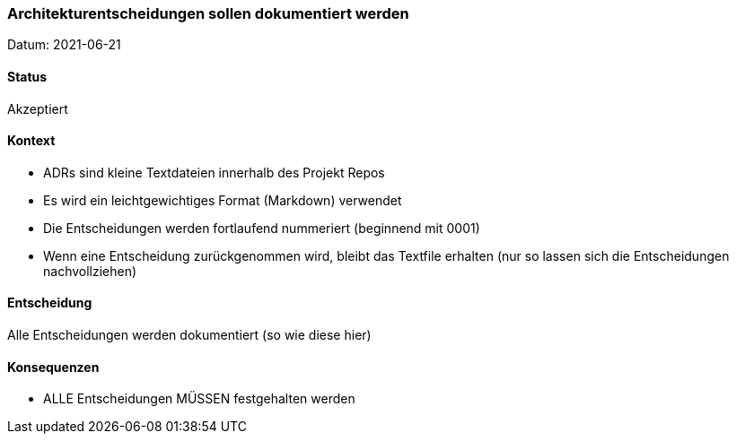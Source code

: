 ===	Architekturentscheidungen sollen dokumentiert werden

Datum: 2021-06-21

==== Status

// Akzeptiert, Abgelehnt, In Diskussion
Akzeptiert

==== Kontext

* ADRs sind kleine Textdateien innerhalb des Projekt Repos
* Es wird ein leichtgewichtiges Format (Markdown) verwendet
* Die Entscheidungen werden fortlaufend nummeriert (beginnend mit 0001)
* Wenn eine Entscheidung zurückgenommen wird, bleibt das Textfile erhalten (nur so lassen sich die Entscheidungen nachvollziehen)

==== Entscheidung

Alle Entscheidungen werden dokumentiert (so wie diese hier)

==== Konsequenzen

* ALLE Entscheidungen MÜSSEN festgehalten werden